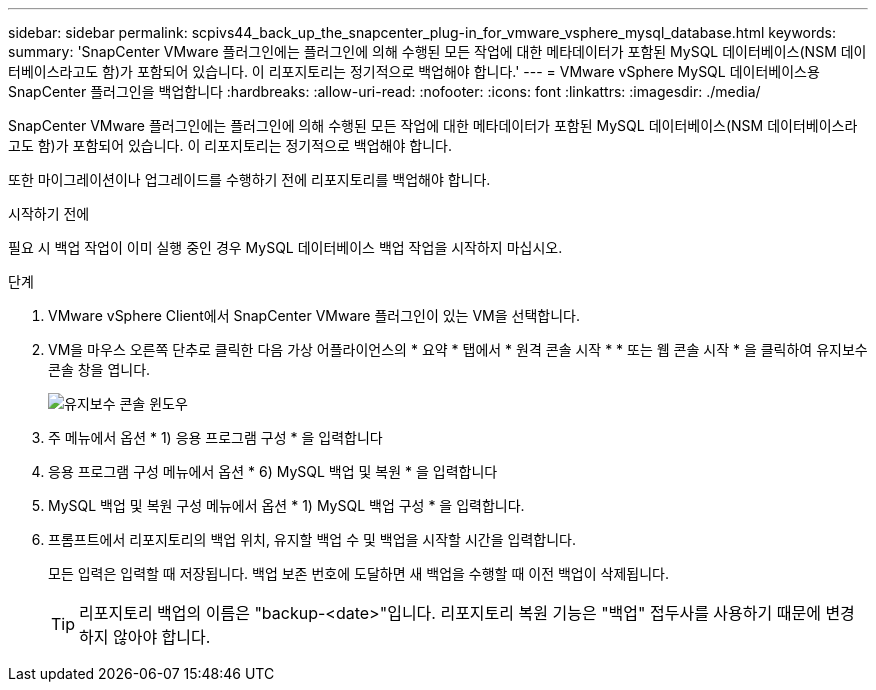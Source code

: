 ---
sidebar: sidebar 
permalink: scpivs44_back_up_the_snapcenter_plug-in_for_vmware_vsphere_mysql_database.html 
keywords:  
summary: 'SnapCenter VMware 플러그인에는 플러그인에 의해 수행된 모든 작업에 대한 메타데이터가 포함된 MySQL 데이터베이스(NSM 데이터베이스라고도 함)가 포함되어 있습니다. 이 리포지토리는 정기적으로 백업해야 합니다.' 
---
= VMware vSphere MySQL 데이터베이스용 SnapCenter 플러그인을 백업합니다
:hardbreaks:
:allow-uri-read: 
:nofooter: 
:icons: font
:linkattrs: 
:imagesdir: ./media/


[role="lead"]
SnapCenter VMware 플러그인에는 플러그인에 의해 수행된 모든 작업에 대한 메타데이터가 포함된 MySQL 데이터베이스(NSM 데이터베이스라고도 함)가 포함되어 있습니다. 이 리포지토리는 정기적으로 백업해야 합니다.

또한 마이그레이션이나 업그레이드를 수행하기 전에 리포지토리를 백업해야 합니다.

.시작하기 전에
필요 시 백업 작업이 이미 실행 중인 경우 MySQL 데이터베이스 백업 작업을 시작하지 마십시오.

.단계
. VMware vSphere Client에서 SnapCenter VMware 플러그인이 있는 VM을 선택합니다.
. VM을 마우스 오른쪽 단추로 클릭한 다음 가상 어플라이언스의 * 요약 * 탭에서 * 원격 콘솔 시작 * * 또는 웹 콘솔 시작 * 을 클릭하여 유지보수 콘솔 창을 엽니다.
+
image:scpivs44_image21.png["유지보수 콘솔 윈도우"]

. 주 메뉴에서 옵션 * 1) 응용 프로그램 구성 * 을 입력합니다
. 응용 프로그램 구성 메뉴에서 옵션 * 6) MySQL 백업 및 복원 * 을 입력합니다
. MySQL 백업 및 복원 구성 메뉴에서 옵션 * 1) MySQL 백업 구성 * 을 입력합니다.
. 프롬프트에서 리포지토리의 백업 위치, 유지할 백업 수 및 백업을 시작할 시간을 입력합니다.
+
모든 입력은 입력할 때 저장됩니다. 백업 보존 번호에 도달하면 새 백업을 수행할 때 이전 백업이 삭제됩니다.

+

TIP: 리포지토리 백업의 이름은 "backup-<date>"입니다. 리포지토리 복원 기능은 "백업" 접두사를 사용하기 때문에 변경하지 않아야 합니다.


